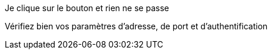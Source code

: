 [panel,primary]
.Je clique sur le bouton et rien ne se passe
--
Vérifiez bien vos paramètres d'adresse, de port et d'authentification
--